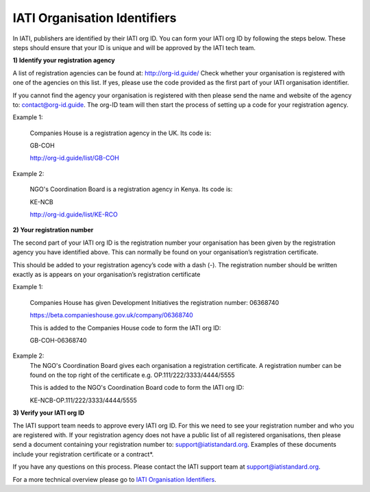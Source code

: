 IATI Organisation Identifiers
-----------------------------
In IATI, publishers are identified by their IATI org ID. You can form your IATI org ID by following the steps below. These steps should ensure that your ID is unique and will be approved by the IATI tech team.

**1) Identify your registration agency**

A list of registration agencies can be found at: http://org-id.guide/ Check whether your organisation is registered with one of the agencies on this list. If yes, please use the code provided as the first part of your IATI organisation identifier.

If you cannot find the agency your organisation is registered with then please send the name and website of the agency to: contact@org-id.guide. The org-ID team will then start the process of setting up a code for your registration agency.

Example 1:

  Companies House is a registration agency in the UK. Its code is: 
 
  GB-COH

  http://org-id.guide/list/GB-COH
  
Example 2:
  
  NGO's Coordination Board is a registration agency in Kenya. Its code is:
  
  KE-NCB
  
  http://org-id.guide/list/KE-RCO
 
**2) Your registration number**

The second part of your IATI org ID is the registration number your organisation has been given by the registration agency you have identified above. This can normally be found on your organisation’s registration certificate.

This should be added to your registration agency’s code with a dash (-). The registration number should be written exactly as is appears on your organisation’s registration certificate

Example 1:

  Companies House has given Development Initiatives the registration number: 06368740   
  
  https://beta.companieshouse.gov.uk/company/06368740
  
  This is added to the Companies House code to form the IATI org ID:
 
  GB-COH-06368740
  
Example 2:
  The NGO's Coordination Board gives each organisation a registration certificate. A registration number can be found on the top right of the certificate e.g. OP.111/222/3333/4444/5555
  
  This is added to the  NGO's Coordination Board code to form the IATI org ID:
  
  KE-NCB-OP.111/222/3333/4444/5555

**3) Verify your IATI org ID**

The IATI support team needs to approve every IATI org ID. For this we need to see your registration number and who you are registered with. If your registration agency does not have a public list of all registered organisations, then please send a document containing your registration number to: support@iatistandard.org. Examples of these documents include your registration certificate or a contract*.

If you have any questions on this process. Please contact the IATI support team at support@iatistandard.org.

For a more technical overview please go to `IATI Organisation Identifiers <http://iatistandard.org/202/organisation-identifiers/>`_.
